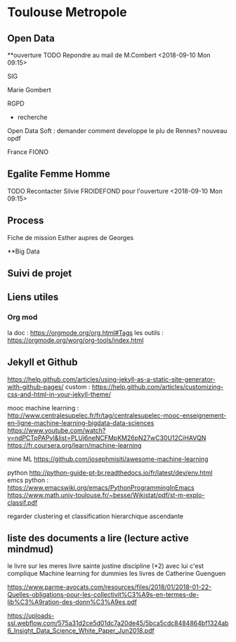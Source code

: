 * Toulouse Metropole
** Open Data
**ouverture
TODO Repondre au mail de M.Combert <2018-09-10 Mon 09:15> 

SIG

Marie Gombert

RGPD
- recherche 
Open Data Soft : demander comment developpe le plu de Rennes? nouveau opdf



France FIONO

** Egalite Femme Homme
TODO Recontacter Silvie FROIDEFOND pour l'ouverture <2018-09-10 Mon 09:15>

** Process

Fiche de mission
Esther aupres de Georges



**Big Data 
** Suivi de projet

** Liens utiles
*** Org mod 
  la doc : https://orgmode.org/org.html#Tags
  les outils : https://orgmode.org/worg/org-tools/index.html

** Jekyll et Github
https://help.github.com/articles/using-jekyll-as-a-static-site-generator-with-github-pages/
custom : https://help.github.com/articles/customizing-css-and-html-in-your-jekyll-theme/

mooc machine learning : 
http://www.centralesupelec.fr/fr/tag/centralesupelec-mooc-enseignement-en-ligne-machine-learning-bigdata-data-sciences
https://www.youtube.com/watch?v=ndPCTpPAPyI&list=PLUj6neNCFMpKM26pN27wC30U12CiHAVQN
https://fr.coursera.org/learn/machine-learning

mine ML
https://github.com/josephmisiti/awesome-machine-learning

python 
http://python-guide-pt-br.readthedocs.io/fr/latest/dev/env.html
emcs python : https://www.emacswiki.org/emacs/PythonProgrammingInEmacs
https://www.math.univ-toulouse.fr/~besse/Wikistat/pdf/st-m-explo-classif.pdf

regarder clustering
et classification hierarchique ascendante

** liste des documents a lire (lecture active mindmud)
le livre sur les meres
livre sainte justine discipline (*2)
avec lui c'est complique
Machine learning for dummies
les livres de Catherine Guenguen


https://www.parme-avocats.com/resources/files/2018/01/2018-01-22-Quelles-obligations-pour-les-collectivit%C3%A9s-en-termes-de-lib%C3%A9ration-des-donn%C3%A9es.pdf

https://uploads-ssl.webflow.com/575a31d2ce5d01dc7a20de45/5bca5cdc8484864bf1324ab6_Insight_Data_Science_White_Paper_Jun2018.pdf

